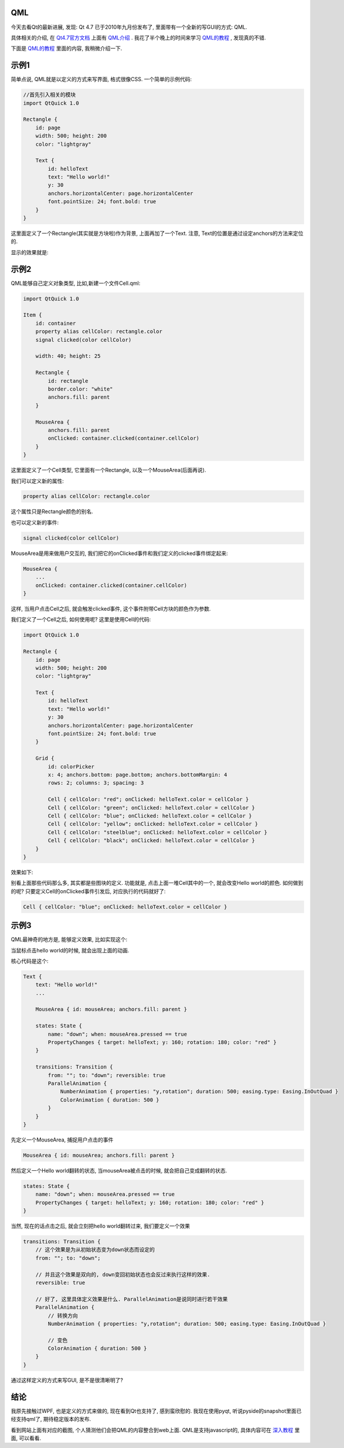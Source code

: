 QML
--------------------

今天去看Qt的最新进展, 发现: Qt 4.7 已于2010年九月份发布了, 里面带有一个全新的写GUI的方式: QML. 

具体相关的介绍, 在 `Qt4.7官方文档 <http://doc.qt.nokia.com/4.7-snapshot/index.html>`_ 上面有 `QML介绍 <http://doc.qt.nokia.com/4.7-snapshot/qdeclarativeintroduction.html>`_ . 我花了半个晚上的时间来学习 `QML的教程 <http://doc.qt.nokia.com/4.7-snapshot/qml-tutorial.html>`_ , 发现真的不错.

下面是 `QML的教程`_ 里面的内容, 我稍微介绍一下.

示例1
--------------------

简单点说, QML就是以定义的方式来写界面, 格式很像CSS. 一个简单的示例代码:

.. code-block:: javascript

    //首先引入相关的模块
    import QtQuick 1.0
   
    Rectangle {
        id: page
        width: 500; height: 200
        color: "lightgray"
   
        Text {
            id: helloText
            text: "Hello world!"
            y: 30
            anchors.horizontalCenter: page.horizontalCenter
            font.pointSize: 24; font.bold: true
        }
    }

这里面定义了一个Rectangle(其实就是方块啦)作为背景, 上面再加了一个Text. 注意, Text的位置是通过设定anchors的方法来定位的.

显示的效果就是:

.. image:: http://doc.qt.nokia.com/4.7-snapshot/images/declarative-tutorial1.png


示例2
----------------------

QML能够自己定义对象类型, 比如,新建一个文件Cell.qml:

.. code-block:: javascript

    import QtQuick 1.0
   
    Item {
        id: container
        property alias cellColor: rectangle.color
        signal clicked(color cellColor)
   
        width: 40; height: 25
   
        Rectangle {
            id: rectangle
            border.color: "white"
            anchors.fill: parent
        }
   
        MouseArea {
            anchors.fill: parent
            onClicked: container.clicked(container.cellColor)
        }
    }

这里面定义了一个Cell类型, 它里面有一个Rectangle, 以及一个MouseArea(后面再说).

我们可以定义新的属性:

.. code-block:: javascript

    property alias cellColor: rectangle.color

这个属性只是Rectangle颜色的别名.



也可以定义新的事件:

.. code-block:: javascript

    signal clicked(color cellColor)

MouseArea是用来做用户交互的, 我们把它的onClicked事件和我们定义的clicked事件绑定起来:

.. code-block:: javascript

    MouseArea {
        ...
        onClicked: container.clicked(container.cellColor)
    }

这样, 当用户点击Cell之后, 就会触发clicked事件, 这个事件附带Cell方块的颜色作为参数.

我们定义了一个Cell之后, 如何使用呢? 这里是使用Cell的代码:

.. code-block:: javascript

    import QtQuick 1.0
   
    Rectangle {
        id: page
        width: 500; height: 200
        color: "lightgray"
   
        Text {
            id: helloText
            text: "Hello world!"
            y: 30
            anchors.horizontalCenter: page.horizontalCenter
            font.pointSize: 24; font.bold: true
        }
   
        Grid {
            id: colorPicker
            x: 4; anchors.bottom: page.bottom; anchors.bottomMargin: 4
            rows: 2; columns: 3; spacing: 3
   
            Cell { cellColor: "red"; onClicked: helloText.color = cellColor }
            Cell { cellColor: "green"; onClicked: helloText.color = cellColor }
            Cell { cellColor: "blue"; onClicked: helloText.color = cellColor }
            Cell { cellColor: "yellow"; onClicked: helloText.color = cellColor }
            Cell { cellColor: "steelblue"; onClicked: helloText.color = cellColor }
            Cell { cellColor: "black"; onClicked: helloText.color = cellColor }
        }
    }

效果如下:

.. image:: http://doc.qt.nokia.com/4.7-snapshot/images/declarative-tutorial2.png

别看上面那些代码那么多, 其实都是些图块的定义. 功能就是, 点击上面一堆Cell其中的一个, 就会改变Hello world的颜色. 如何做到的呢? 只要定义Cell的onClicked事件引发后, 对应执行的代码就好了:

.. code-block:: javascript

    Cell { cellColor: "blue"; onClicked: helloText.color = cellColor }

示例3
----------------------

QML最神奇的地方是, 能够定义效果, 比如实现这个:

.. image:: http://doc.qt.nokia.com/4.7-snapshot/images/declarative-tutorial3_animation.gif

当鼠标点击hello world的时候, 就会出现上面的动画.

核心代码是这个:

.. code-block:: javascript

    Text {
        text: "Hello world!"
        ...

        MouseArea { id: mouseArea; anchors.fill: parent }

        states: State {
            name: "down"; when: mouseArea.pressed == true
            PropertyChanges { target: helloText; y: 160; rotation: 180; color: "red" }
        }

        transitions: Transition {
            from: ""; to: "down"; reversible: true
            ParallelAnimation {
                NumberAnimation { properties: "y,rotation"; duration: 500; easing.type: Easing.InOutQuad }
                ColorAnimation { duration: 500 }
            }
        }
    }

先定义一个MouseArea, 捕捉用户点击的事件 

.. code-block:: javascript

    MouseArea { id: mouseArea; anchors.fill: parent }

然后定义一个Hello world翻转的状态, 当mouseArea被点击的时候, 就会把自己变成翻转的状态.

.. code-block:: javascript

        states: State {
            name: "down"; when: mouseArea.pressed == true
            PropertyChanges { target: helloText; y: 160; rotation: 180; color: "red" }
        }

当然, 现在的话点击之后, 就会立刻把hello world翻转过来, 我们要定义一个效果 

.. code-block:: javascript

        transitions: Transition {
            // 这个效果是为从初始状态变为down状态而设定的
            from: ""; to: "down"; 

	    // 并且这个效果是双向的, down变回初始状态也会反过来执行这样的效果.
            reversible: true

	    // 好了, 这里具体定义效果是什么. ParallelAnimation是说同时进行若干效果
            ParallelAnimation {
	        // 转换方向
                NumberAnimation { properties: "y,rotation"; duration: 500; easing.type: Easing.InOutQuad }

                // 变色
                ColorAnimation { duration: 500 }
            }
        }

通过这样定义的方式来写GUI, 是不是很清晰明了?

结论
-------------------

我原先接触过WPF, 也是定义的方式来做的, 现在看到Qt也支持了, 感到蛮欣慰的. 我现在使用pyqt, 听说pyside的snapshot里面已经支持qml了, 期待稳定版本的发布.

看到网站上面有对应的截图, 个人猜测他们会把QML的内容整合到web上面. QML是支持javascript的, 具体内容可在 `深入教程 <http://doc.qt.nokia.com/4.7-snapshot/qml-advtutorial.html>`_ 里面, 可以看看.
